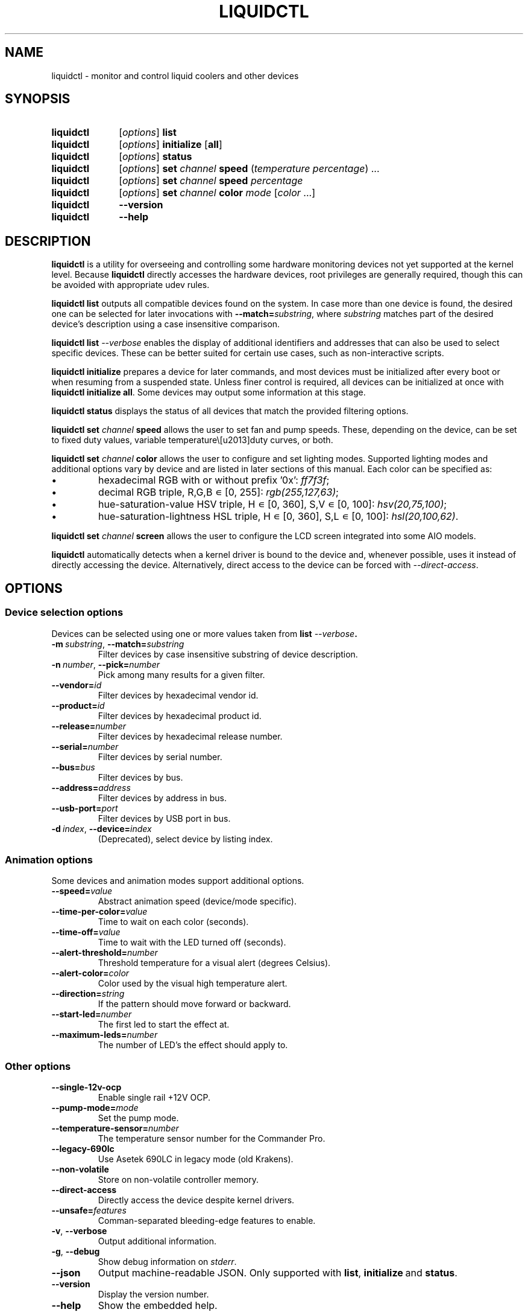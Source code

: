 '\" t
.nr is_macos 0
.TH LIQUIDCTL 8 2022\-07\-01 "liquidctl" "System Manager's Manual"
.
.SH NAME
liquidctl \- monitor and control liquid coolers and other devices
.
.SH SYNOPSIS
.SY liquidctl
.RI [ options ]
.B list
.SY liquidctl
.RI [ options ]
.B initialize
.RB [ all ]
.SY liquidctl
.RI [ options ]
.B status
.SY liquidctl
.RI [ options ]
.B set
.I channel
.B speed
.RI ( temperature
.IR percentage )
\&.\|.\|.\&
.SY liquidctl
.RI [ options ]
.B set
.I channel
.B speed
.I percentage
.SY liquidctl
.RI [ options ]
.B set
.I channel
.B color
.I mode
.RI [ color
\&.\|.\|.\&]
.SY liquidctl
.B \-\-version
.SY liquidctl
.B \-\-help
.YS
.
.SH DESCRIPTION
\fBliquidctl\fR is a utility for overseeing and controlling some hardware
monitoring devices not yet supported at the kernel level.
.if !\n[is_macos]\{  Because \fBliquidctl\fR directly accesses the hardware devices, root
privileges are generally required, though this can be avoided with
appropriate udev rules.
.\}
.PP
\fBliquidctl list\fR outputs all compatible devices found on the system.  In
case more than one device is found, the desired one can be selected for later
invocations with \fB--match=\fIsubstring\fR, where \fIsubstring\fR matches part
of the desired device's description using a case insensitive comparison.
.PP
\fBliquidctl list \fI\-\-verbose\fR enables the display of additional
identifiers and addresses that can also be used to select specific devices.
These can be better suited for certain use cases, such as non-interactive
scripts.
.PP
\fBliquidctl initialize\fR prepares a device for later commands, and most
devices must be initialized after every boot or when resuming from a suspended
state.  Unless finer control is required, all devices can be initialized at
once with \fBliquidctl initialize all\fR.  Some devices may output some
information at this stage.
.PP
\fBliquidctl status\fR displays the status of all devices that match the
provided filtering options.
.PP
\fBliquidctl set \fIchannel\fB speed\fR allows the user to set fan and pump
speeds.  These, depending on the device, can be set to fixed duty values,
variable temperature\–duty curves, or both.
.PP
\fBliquidctl set \fIchannel\fB color\fR allows the user to configure and set
lighting modes.  Supported lighting modes and additional options vary by device
and are listed in later sections of this manual.  Each color can be specified
as:
.IP \(bu
hexadecimal RGB with or without prefix '0x': \fIff7f3f\fR;
.IP \(bu
decimal RGB triple, R,G,B ∊ [0, 255]: \fIrgb(255,127,63)\fR;
.IP \(bu
hue\-saturation\-value HSV triple, H ∊ [0, 360], S,V ∊ [0, 100]: \fIhsv(20,75,100)\fR;
.IP \(bu
hue\-saturation\-lightness HSL triple, H ∊ [0, 360], S,L ∊ [0, 100]: \fIhsl(20,100,62)\fR.
.PP
\fBliquidctl set \fIchannel\fB screen\fR allows the user to configure the LCD
screen integrated into some AIO models.
.
.if !\n[is_macos]\{
.PP
\fBliquidctl\fR automatically detects when a kernel driver is bound to the device
and, whenever possible, uses it instead of directly accessing the device.
Alternatively, direct access to the device can be forced with
\fI\-\-direct\-access\fP.
.
.\}
.SH OPTIONS
.
.SS Device selection options
Devices can be selected using one or more values taken from \fBlist \fI\-\-verbose\fP.
.TP
.BI \-m\  substring\fR,\ \fP \-\-match= substring
Filter devices by case insensitive substring of device description.
.TP
.BI \-n\  number\fR,\ \fP \-\-pick= number
Pick among many results for a given filter.
.TP
.BI \-\-vendor= id
Filter devices by hexadecimal vendor id.
.TP
.BI \-\-product= id
Filter devices by hexadecimal product id.
.TP
.BI \-\-release= number
Filter devices by hexadecimal release number.
.TP
.BI \-\-serial= number
Filter devices by serial number.
.TP
.BI \-\-bus= bus
Filter devices by bus.
.TP
.BI \-\-address= address
Filter devices by address in bus.
.TP
.BI \-\-usb\-port= port
Filter devices by USB port in bus.
.TP
.BI \-d\  index\fR,\ \fP \-\-device= index
(Deprecated), select device by listing index.
.
.SS Animation options
Some devices and animation modes support additional options.
.TP
.BI \-\-speed= value
Abstract animation speed (device/mode specific).
.TP
.BI \-\-time\-per\-color= value
Time to wait on each color (seconds).
.TP
.BI \-\-time\-off= value
Time to wait with the LED turned off (seconds).
.TP
.BI \-\-alert\-threshold= number
Threshold temperature for a visual alert (degrees Celsius).
.TP
.BI \-\-alert\-color= color
Color used by the visual high temperature alert.
.TP
.BI \-\-direction= string
If the pattern should move forward or backward.
.TP
.BI \-\-start\-led= number
The first led to start the effect at.
.TP
.BI \-\-maximum\-leds= number
The number of LED's the effect should apply to.
.
.SS Other options
.TP
.B \-\-single\-12v\-ocp
Enable single rail +12V OCP.
.TP
.BI \-\-pump\-mode= mode
Set the pump mode.
.TP
.BI \-\-temperature\-sensor= number
The temperature sensor number for the Commander Pro.
.TP
.B \-\-legacy\-690lc
Use Asetek 690LC in legacy mode (old Krakens).
.TP
.B \-\-non\-volatile
Store on non\-volatile controller memory.
.TP
.B \-\-direct\-access
Directly access the device despite kernel drivers.
.TP
.BI \-\-unsafe= features
Comman-separated bleeding-edge features to enable.
.TP
.B \-v\fR, \fP\-\-verbose
Output additional information.
.TP
.B \-g\fR, \fP\-\-debug
Show debug information on \fIstderr\fR.
.TP
.B \-\-json
Output machine-readable JSON.  Only supported with
.BR list ,\  initialize \ and\  status .
.TP
.B \-\-version
Display the version number.
.TP
.B \-\-help
Show the embedded help.
.
.SH EXIT STATUS
1 if there was an error, 0 otherwise.
.
.SH ENVIRONMENT
If \fBLANG\fR is set to \fIC\fR, non-ASCII characters are escaped from the
output of \fB\-\-json\fR.
.
.SH FILES
.TP
.ie \n[is_macos]
.I ~/Library/Caches/liquidctl/*
.el
.IR $XDG_RUNTIME_DIR/liquidctl/* ,\  /var/run/liquidctl/* ,\  /tmp/liquidctl/*
Internal data used by some drivers.
.\" e.g. RuntimeStorage for Legacy690Lc and HydroPlatinum
.
.SH EXAMPLE
.SY liquidctl
.B list \-\-verbose
.SY liquidctl
.B initialize all
.SY liquidctl
.BI \-\-match\  kraken\  set\  pump\  speed\  90
.SY liquidctl
.BI \-\-product\  170e\  set\  led\  color\  fading
.I 350017 ff2608
.SY liquidctl
.B status
.YS
.
.SH DEVICE SPECIFICS
.
.SS Aquacomputer D5 Next
.SS Aquacomputer Farbwerk 360
.SS Aquacomputer Octo
.SS Aquacomputer Quadro
Cooling channels: (D5 Next, Octo, Quadro:) not yet supported; (Farbwerk 360:) not applicable.
.PP
Lighting channels: not yet supported.
.SS Corsair Commander Core
.SS Corsair iCUE Elite Capellix H100i, H115i, H150i
.SS Corsair Commander Core XT
Cooling channels: \fIfans\fR, \fIfan[1\-6]\fR; (only non-XT/Elite Capellix:) \fIpump\fR.
.PP
Lighting channels: not yet supported.
.SS Corsair Commander Pro
.SS Corsair Lighting Node Pro
.SS Corsair Lighting Node Core
.SS Corsair Obsidian 1000D
Cooling channels (only Commander Pro and Obsidian 1000D): \fIsync\fR, \fIfan[1\-5]\fR.
.PP
Lighting channels: (only Lighting Node Core:) \fIled\fR;
(only Commander Pro and Lighting Node Pro:) \fIsync\fR, \fIled[1\-2]\fR.
.TS
l c
---
l c .
Mode	#colors
\fIclear\fR	0
\fIoff\fR	0
\fIfixed\fR	1
\fIcolor_shift\fR	2
\fIcolor_pulse\fR	2
\fIcolor_wave\fR	2
\fIvisor\fR	2
\fIblink\fR	2
\fImarquee\fR	1
\fIsequential\fR	1
\fIrainbow\fR	0
\fIrainbow2\fR	0
.TE
.PP
When applicable the animation speed can be set with
.BI \-\-speed= value ,
where the allowed values are: \fIfast\fR, \fImedium\fR, \fIslow\fR.
.PP
The animation direction can be set with
.BI \-\-direction= value ,
where the allowed values are: \fIforward\fR or \fIbackward\fR.
.BI \-\-start\-led= number ,
the first LED that the lighting effect should be for.
.BI \-\-start\-led= number ,
the first LED that the lighting effect should be for.
.BI \-\-maximum\-led= number ,
the number of LEDs that the lighting effect should applied to.
.BI \-\-temperature\-sensor= number ,
The temperature sensor that should be used to control the fan curves, probe 1 by default.
.SS Corsair Hydro H80i GT, H100i GTX, H110i GTX
.SS Corsair Hydro H80i v2, H100i v2, H115i
.SS EVGA CLC 120 (CL12), 240, 280, 360
Cooling channels: \fIpump\fR, \fIfan\fR.
.PP
Lighting channels: \fIlogo\fR.
.TS
l c c
---
l c c .
Mode	#colors	notes
\fIrainbow\fR	0	only available on EVGA coolers
\fIfading\fR	2
\fIblinking\fR	1
\fIfixed\fR	1
\fIblackout\fR	0	no high-temperature alerts
.TE
.PP
The \fIrainbow\fR mode speed can be configured with
.BI \-\-speed= [1\(en6] .
The speed of the other modes is instead customized with
.B \-\-time\-per\-color
.RI ( fading\  and\  blinking )
and
.B \-\-time\-off
.RI ( blinking\  only).
.PP
All modes except
.I blackout
support a visual high-temperature alert configured with
.B \-\-alert\-threshold
and
.BR \-\-alert\-color .
.PP
All current settings can be saved on non\-volatile on\-board memory by passing
.B \-\-non\-volatile
to any write command.  However, since write\-cycles are limited, this option
should be used sparingly.
.
.SS Corsair H100i Pro, H115i Pro, H150i Pro
Cooling channels: \fIfan\fR, \fIfan[1\(en2]\fR; (only H150i Pro:) \fIfan3\fR.
.PP
Pump mode (\fBinitialize \-\-pump\-mode \fImode\fR): \fIquiet\fR,
\fIbalanced\fR (default), \fIperformance\fR.
.PP
Lighting channel: \fIlogo\fR.
.TS
l c
--
l c .
Mode	#colors
\fIalert\fR	3
\fIshift\fR	2\(en4
\fIpulse\fR	1\(en4
\fIblinking\fR	1\(en4
\fIfixed\fR	1
.TE
.
.SS Corsair Hydro H100i Platinum, H100i Platinum SE, H115i Platinum
.SS Corsair Hydro H60i Pro XT, H100i Pro XT, H115i Pro XT, H150i Pro XT
Cooling channels: \fIfan\fR, \fIfan[1\(en2]\fR; (only H150i Pro XT:) \fIfan3\fR.
.PP
Pump mode (\fBinitialize \-\-pump\-mode \fImode\fR): \fIquiet\fR,
\fIbalanced\fR (default), \fIextreme\fR.
.PP
Lighting channels: \fIsync\fR, \fIled\fR.
.TS
l l c c c
-----
l l c c c .
Channel	Mode	#colors (Platinum)	#colors (Pro XT)	#colors (Platinum SE)
\fIled\fR	\fIoff\fR	0	0	0
\fIled\fR	\fIfixed\fR	1	1	1
\fIled\fR	\fIsuper\-fixed\fR	24	16	48
.TE
.
.SS NZXT Kraken X40, X60
.SS NZXT Kraken X31, X41, X61
Supports the same modes and options as a Corsair Hydro H80i GT (or similar), but
requires \fB\-\-legacy\-690lc\fR to be passed on all invocations.
.
.SS NZXT Kraken M22
.SS NZXT Kraken X42, X52, X62, X72
Cooling channels (only X42, X52, X62, X72): \fIpump\fR, \fIfan\fR.
.PP
Lighting channels: \fIlogo\fR, \fIring\fR, \fIsync\fR.
.TS
l c c c
----
l c c c .
Mode	logo	ring	#colors
\fIoff\fR	yes	yes	0
\fIfixed\fR	yes	yes	1
\fIsuper\-fixed\fR	yes	yes	1\(en9
\fIfading\fR	yes	yes	2\(en8
\fIalternating\fR	no	yes	2
\fIbreathing\fR	yes	yes	1\(en8
\fIsuper\-breathing\fR	yes	yes	1\(en9
\fIpulse\fR	yes	yes	1\(en8
\fItai\-chi\fR	no	yes	2
\fIwater\-cooler\fR	no	yes	0
\fIloading\fR	no	yes	1
\fIwings\fR	no	yes	1
.TE
.PP
When applicable the animation speed can be set with
.BI \-\-speed= value ,
where the allowed values are: \fIslowest\fR, \fIslower\fR, \fInormal\fR,
\fIfaster\fR, \fIfastest\fR.
The animation direction can be set with
.BI \-\-direction= value ,
where the allowed values are: \fIforward\fR or \fIbackward\fR.
.
.SS NZXT Kraken X53, X63, X73
.SS NZXT Kraken Z53, Z63, Z73
Cooling channels: \fIpump\fR; (only Z53, Z63, Z73:) \fIfan\fR.
.PP
Lighting channels: \fIexternal\fR; (only X53, X63, X73:) \fIring\fR, \fIlogo\fR, \fIsync\fR.
.PP
LCD screens (only Z53, Z63, Z73): \fIlcd\fR.
.TS
l c
----
l c .
Mode	#colors
\fIoff\fR	0
\fIfixed\fR	1
\fIfading\fR	2\(en8
\fIsuper\-fixed\fR	1\(en40
\fIalternating\-[3\-6]\fR	1\(en2
\fIpulse\fR	1\(en8
\fIbreathing\fR	1\(en8
\fIsuper\-breathing\fR	1\(en40
\fIcandle\fR	1
\fIstarry\-night\fR	1
\fIloading\fR	1
\fItai\-chi\fR	1\(en2
\fIwater\-cooler\fR	2
\fIwings\fR	1
.TE
.PP
When applicable the animation speed can be set with
.BI \-\-speed= value ,
where the allowed values are: \fIslowest\fR, \fIslower\fR, \fInormal\fR,
\fIfaster\fR, \fIfastest\fR.
The animation direction can be set with
.BI \-\-direction= value ,
where the allowed values are: \fIforward\fR or \fIbackward\fR.
.
.SS Corsair HX750i, HX850i, HX1000i, HX1200i
.SS Corsair RM650i, RM750i, RM850i, RM1000i
Cooling channels: \fIfan\fR.
.PP
Lighting channels: none.
.PP
Setting a fixed fan speed changes the fan mode to software control.  To revert
back to hardware control, run \fBinitialize\fR again.
.PP
(Experimental feature) The +12V rails normally function in multiple-rail mode.
Single-rail mode can be selected by passing \fB\-\-single\-12v\-ocp\fR to
\fBinitialize\fR.  To revert back to multiple-rail mode, run \fBinitialize\fR
again without that flag.
.
.SS NZXT E500, E650, E850
Cooling channels: none (feature not supported yet).
.PP
Lighting channels: none.
.
.SS NZXT Grid+ V3
Cooling channels: \fIfan[1\(en6]\fR, \fIsync\fR.
.PP
Lighting channels: none.
.
.SS NZXT Smart Device (V1)
Cooling channels: \fIfan[1\(en3]\fR, \fIsync\fR.
.PP
Lighting channels: \fIled\fR.
.TS
l c
----
l c .
Mode	#colors
\fIoff\fR	0
\fIfixed\fR	1
\fIsuper\-fixed\fR	1\(en40
\fIfading\fR	2\(en8
\fIalternating\fR	2
\fIbreathing\fR	1\(en8
\fIsuper\-breathing\fR	1\(en40
\fIpulse\fR	1\(en8
\fIcandle\fR	1
\fIwings\fR	1
.TE
.PP
When applicable the animation speed can be set with
.BI \-\-speed= value ,
where the allowed values are: \fIslowest\fR, \fIslower\fR, \fInormal\fR,
\fIfaster\fR, \fIfastest\fR.
The animation direction can be set with
.BI \-\-direction= value ,
where the allowed values are: \fIforward\fR or \fIbackward\fR.
.
.SS NZXT Smart Device V2
.SS NZXT RGB & Fan Controller
.SS NZXT HUE 2
.SS NZXT HUE 2 Ambient
.SS NZXT H1 V2
Cooling channels (only Smart Device V2, RGB & Fan Controller and H1 V2):
\fIfan[1\(en3]\fR.
.PP
Lighting channels (all but H1 V2): \fIled[1\(en2]\fR, \fIsync\fR.
.PP
Additional lighting channels (only HUE 2): \fIled[3\(en4]\fR.
.TS
l c
----
l c .
Mode	#colors
\fIoff\fR	0
\fIfixed\fR	1
\fIsuper\-fixed\fR	1\(en40
\fIfading\fR	2\(en8
\fIalternating\-[3\-6]\fR	2
\fIpulse\fR	1\(en8
\fIbreathing\fR	1\(en8
\fIsuper\-breathing\fR	1\(en40
\fIcandle\fR	1
\fIstarry\-night\fR	1
\fIwings\fR	1
.TE
.PP
When applicable the animation speed can be set with
.BI \-\-speed= value ,
where the allowed values are: \fIslowest\fR, \fIslower\fR, \fInormal\fR,
\fIfaster\fR, \fIfastest\fR.
The animation direction can be set with
.BI \-\-direction= value ,
where the allowed values are: \fIforward\fR or \fIbackward\fR.
.
.SS ASUS Strix GTX 1050 OC
.SS ASUS Strix GTX 1050 Ti OC
.SS ASUS Strix GTX 1060 6GB
.SS ASUS Strix GTX 1060 OC 6GB
.SS ASUS Strix GTX 1070
.SS ASUS Strix GTX 1070 OC
.SS ASUS Strix GTX 1070 Ti
.SS ASUS Strix GTX 1070 Ti Advanced
.SS ASUS Strix GTX 1080
.SS ASUS Strix GTX 1080 Advanced
.SS ASUS Strix GTX 1080 OC
.SS ASUS Strix GTX 1080 Ti
.SS ASUS Strix GTX 1080 Ti OC
.SS ASUS Strix GTX 1650 Super OC
.SS ASUS Strix GTX 1660 Super OC
.SS ASUS Strix GTX 1660 Ti OC
.SS ASUS Strix RTX 2060 Evo
.SS ASUS Strix RTX 2060 Evo OC
.SS ASUS Strix RTX 2060 OC
.SS ASUS Strix RTX 2060 Super
.SS ASUS Strix RTX 2060 Super Advanced
.SS ASUS Strix RTX 2060 Super Evo Advanced
.SS ASUS Strix RTX 2060 Super OC
.SS ASUS Strix RTX 2070
.SS ASUS Strix RTX 2070 Advanced
.SS ASUS Strix RTX 2070 OC
.SS ASUS Strix RTX 2070 Super Advanced
.SS ASUS Strix RTX 2070 Super OC
.SS ASUS Strix RTX 2080 OC
.SS ASUS Strix RTX 2080 Super Advanced
.SS ASUS Strix RTX 2080 Super OC
.SS ASUS Strix RTX 2080 Ti
.SS ASUS Strix RTX 2080 Ti OC
.SS ASUS TUF RTX 3060 Ti OC
Cooling channels: none.
.PP
Lighting channels: \fIled\fR.
.TS
l c
----
l c .
Mode	#colors
\fIoff\fR	0
\fIfixed\fR	1
\fIflash\fR	1
\fIbreathing\fR	1
\fIrainbow\fR	0
.TE
.
.SS Corsair Vengeance RGB
Cooling channels: none.
.PP
Lighting channels: \fIled\fR.
.TS
l c
----
l c .
Mode	#colors
\fIoff\fR	0
\fIfixed\fR	1
\fIbreathing\fR	1\(en7
\fIfading\fR	2\(en7
.TE
.PP
When applicable the animation speed can be set with
.BI \-\-speed= value ,
where the allowed values are: \fIslowest\fR, \fIslower\fR, \fInormal\fR,
\fIfaster\fR, \fIfastest\fR.
.
.SS ASUS Aura LED Controller
Cooling channels: none.
.PP
Lighting channels: \fIled[1\(en4]\fR, \fIsync\fR.
.TS
l c
----
l c .
Mode	#colors
\fIoff\fR	0
\fIstatic\fR	1
\fIbreathing\fR	1
\fIflashing\fR	1
\fIspectrum_cycle\fR	0
\fIrainbow\fR	0
\fIspectrum_cycle_breathing\fR	0
\fIchase_fade\fR	1
\fIspectrum_cycle_chase_fade\fR	0
\fIchase\fR	1
\fIspectrum_cycle_chase\fR	0
\fIspectrum_cycle_wave\fR	0
\fIchase_rainbow_pulse\fR	0
\fIrainbow_flicker\fR	0
\fIgentle_transition\fR	0
\fIwave_propagation\fR	0
\fIwave_propagation_pause\fR	0
\fIred_pulse\fR	0
.TE
.
.SS Gigabyte RGB Fusion 2.0 5702 Controller
.SS Gigabyte RGB Fusion 2.0 8297 Controller
Cooling channels: none.
.PP
Lighting channels: \fIled[1\(en8]\fR, \fIsync\fR.
.TS
l c
----
l c .
Mode	#colors
\fIoff\fR	0
\fIfixed\fR	1
\fIpulse\fR	1
\fI(double\-)?flash\fR	1
\fIcolor\-cycle\fR	0
.TE
.PP
When applicable the animation speed can be set with
.BI \-\-speed= value ,
where the allowed values are: \fIslowest\fR, \fIslower\fR, \fInormal\fR,
\fIfaster\fR, \fIfastest\fR, \fIludicrous\fR.
.
.SS EVGA GTX 1070 FTW
.SS EVGA GTX 1070 FTW DT Gaming
.SS EVGA GTX 1070 FTW Hybrid
.SS EVGA GTX 1070 Ti FTW2
.SS EVGA GTX 1080 FTW
Cooling channels: none.
.PP
Lighting channels: \fIled\fR.
.TS
l c
----
l c .
Mode	#colors
\fIoff\fR	0
\fIfixed\fR	1
\fIbreathing\fR	1
\fIrainbow\fR	0
.TE
.
.SH SEE ALSO
The complete documentation is available in
the project's sources and
.UR https://github.com/liquidctl/liquidctl
homepage
.UE .
